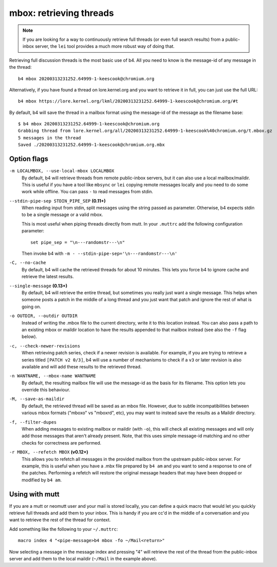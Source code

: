 mbox: retrieving threads
========================
.. note::

   If you are looking for a way to continuously retrieve full threads
   (or even full search results) from a public-inbox server, the ``lei``
   tool provides a much more robust way of doing that.

Retrieving full discussion threads is the most basic use of b4. All you
need to know is the message-id of any message in the thread::

    b4 mbox 20200313231252.64999-1-keescook@chromium.org

Alternatively, if you have found a thread on lore.kernel.org and you
want to retrieve it in full, you can just use the full URL::

    b4 mbox https://lore.kernel.org/lkml/20200313231252.64999-1-keescook@chromium.org/#t

By default, b4 will save the thread in a mailbox format using the
message-id of the message as the filename base::

    $ b4 mbox 20200313231252.64999-1-keescook@chromium.org
    Grabbing thread from lore.kernel.org/all/20200313231252.64999-1-keescook%40chromium.org/t.mbox.gz
    5 messages in the thread
    Saved ./20200313231252.64999-1-keescook@chromium.org.mbx

Option flags
------------
``-m LOCALMBOX, --use-local-mbox LOCALMBOX``
  By default, b4 will retrieve threads from remote public-inbox servers,
  but it can also use a local mailbox/maildir. This is useful if you
  have a tool like ``mbsync`` or ``lei`` copying remote messages locally
  and you need to do some work while offline. You can pass ``-`` to read
  messages from stdin.

``--stdin-pipe-sep STDIN_PIPE_SEP`` **(0.11+)**
  When reading input from stdin, split messages using the string passed
  as parameter. Otherwise, b4 expects stdin to be a single message or a
  valid mbox.

  This is most useful when piping threads directly from mutt. In your
  ``.muttrc`` add the following configuration parameter::

      set pipe_sep = "\n---randomstr---\n"

  Then invoke b4 with ``-m - --stdin-pipe-sep='\n---randomstr---\n'``

``-C, --no-cache``
  By default, b4 will cache the retrieved threads for about 10 minutes.
  This lets you force b4 to ignore cache and retrieve the latest
  results.

``--single-message`` **(0.13+)**
  By default, b4 will retrieve the entire thread, but sometimes you
  really just want a single message. This helps when someone posts a
  patch in the middle of a long thread and you just want that patch and
  ignore the rest of what is going on.

``-o OUTDIR, --outdir OUTDIR``
  Instead of writing the .mbox file to the current directory, write it
  to this location instead. You can also pass a path to an existing
  mbox or maildir location to have the results appended to that mailbox
  instead (see also the ``-f`` flag below).

``-c, --check-newer-revisions``
  When retrieving patch series, check if a newer revision is available.
  For example, if you are trying to retrieve a series titled ``[PATCH v2
  0/3]``, b4 will use a number of mechanisms to check if a ``v3`` or
  later revision is also available and will add these results to the
  retrieved thread.

``-n WANTNAME, --mbox-name WANTNAME``
  By default, the resulting mailbox file will use the message-id as the
  basis for its filename. This option lets you override this behaviour.

``-M, --save-as-maildir``
  By default, the retrieved thread will be saved as an mbox file.
  However, due to subtle incompatibilities between various mbox formats
  ("mboxo" vs "mboxrd", etc), you may want to instead save the results
  as a Maildir directory.

``-f, --filter-dupes``
  When adding messages to existing mailbox or maildir (with ``-o``),
  this will check all existing messages and will only add those messages
  that aren't already present. Note, that this uses simple message-id
  matching and no other checks for correctness are performed.

``-r MBOX, --refetch MBOX`` **(v0.12+)**
  This allows you to refetch all messages in the provided mailbox from
  the upstream public-inbox server. For example, this is useful when you
  have a .mbx file prepared by ``b4 am`` and you want to send a
  response to one of the patches. Performing a refetch will restore the
  original message headers that may have been dropped or modified by
  ``b4 am``.

Using with mutt
---------------
If you are a mutt or neomutt user and your mail is stored locally, you
can define a quick macro that would let you quickly retrieve full
threads and add them to your inbox. This is handy if you are cc'd in the
middle of a conversation and you want to retrieve the rest of the thread
for context.

Add something like the following to your ``~/.muttrc``::

    macro index 4 "<pipe-message>b4 mbox -fo ~/Mail<return>"

Now selecting a message in the message index and pressing "4" will
retrieve the rest of the thread from the public-inbox server and add
them to the local maildir (``~/Mail`` in the example above).
